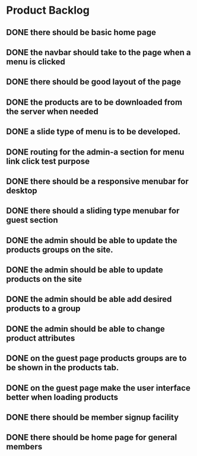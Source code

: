 * Product Backlog
** DONE there should be basic home page
   CLOSED: [2016-08-11 Thu 10:23]
** DONE the navbar should take to the page when a menu is clicked
   CLOSED: [2016-08-11 Thu 22:34]
** DONE there should be good layout of the page
   CLOSED: [2016-08-12 Fri 13:44]
** DONE the products are to be downloaded from the server when needed
   CLOSED: [2016-08-21 Sun 08:14]
** DONE a slide type of menu is to be developed.
   CLOSED: [2016-08-14 Sun 19:56]
** DONE routing for the admin-a section for menu link click test purpose
   CLOSED: [2016-08-14 Sun 20:30]
** DONE there should be a responsive menubar for desktop
   CLOSED: [2016-08-15 Mon 08:10]
** DONE there should a sliding type menubar for guest section 
   CLOSED: [2016-08-15 Mon 08:50]
** DONE the admin should be able to update the products groups on the site.
   CLOSED: [2016-08-20 Sat 19:33]
** DONE the admin should be able to update products on the site
   CLOSED: [2016-08-23 Tue 21:11]
** DONE the admin should be able add desired products to a group
   CLOSED: [2016-09-19 Mon 02:01]
** DONE the admin should be able to change product attributes
   CLOSED: [2016-09-21 Wed 05:36]
** DONE on the guest page products groups are to be shown in the products tab.
   CLOSED: [2016-09-22 Thu 01:37]
** DONE on the guest page make the user interface better when loading products
   CLOSED: [2016-09-22 Thu 08:06]
** DONE there should be member signup facility
   CLOSED: [2016-09-26 Mon 19:35]
** DONE there should be home page for general members
   CLOSED: [2016-09-28 Wed 21:59]
